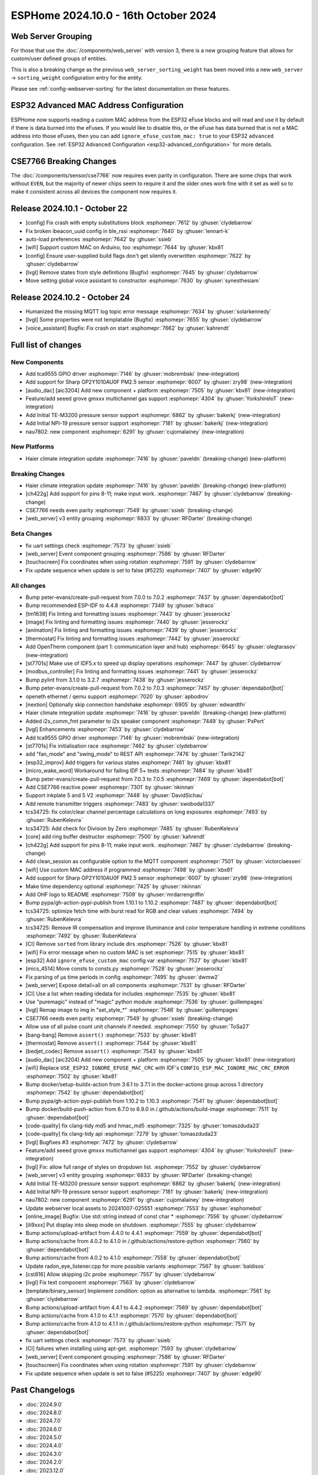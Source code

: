 ESPHome 2024.10.0 - 16th October 2024
=====================================

.. seo::
    :description: Changelog for ESPHome 2024.10.0.
    :image: /_static/changelog-2024.10.0.png
    :author: Jesse Hills
    :author_twitter: @jesserockz

.. imgtable::
    :columns: 3

    Audio DAC Core, components/audio_dac/index, audio_dac.svg
    AIC3204, components/audio_dac/aic3204, aic3204.svg
    GP2Y1010AU0F, components/sensor/gp2y1010au0f, gp2y1010au0f.png
    Grove Gas V2, components/sensor/grove_gas_mc_v2, grove-gas-mc-v2.png
    NAU7802, components/sensor/nau7802, nau7802.jpg
    NPI-19, components/sensor/npi19, npi19.jpg
    TCA9555, components/tca9555, tca9555.svg
    TE-M3200, components/sensor/tem3200, tem3200.jpg


Web Server Grouping
-------------------

For those that use the :doc:`/components/web_server` with version 3, there is a new
grouping feature that allows for custom/user defined groups of entities.

This is also a breaking change as the previous ``web_server_sorting_weight`` has been moved into a new
``web_server`` -> ``sorting_weight`` configuration entry for the entity.

Please see :ref:`config-webserver-sorting` for the latest documentation on these features.

ESP32 Advanced MAC Address Configuration
----------------------------------------

ESPHome now supports reading a custom MAC address from the ESP32 eFuse blocks and will read and use it by default if
there is data burned into the eFuses. If you would like to disable this, or the eFuse has data burned that is not a
MAC address into those eFuses, then you can add ``ignore_efuse_custom_mac: true`` to your ESP32 ``advanced``
configuration. See :ref:`ESP32 Advanced Configuration <esp32-advanced_configuration>` for more details.


CSE7766 Breaking Changes
------------------------

The :doc:`/components/sensor/cse7766` now requires even parity in configuration. There are some chips that work without ``EVEN``,
but the majority of newer chips seem to require it and the older ones work fine with it set as well so to make it consistent across all devices
the component now requires it.

Release 2024.10.1 - October 22
------------------------------

- [config] Fix crash with empty substitutions block :esphomepr:`7612` by :ghuser:`clydebarrow`
- Fix broken ibeacon_uuid config in ble_rssi :esphomepr:`7640` by :ghuser:`lennart-k`
- auto-load preferences :esphomepr:`7642` by :ghuser:`ssieb`
- [wifi] Support custom MAC on Arduino, too :esphomepr:`7644` by :ghuser:`kbx81`
- [config] Ensure user-supplied build flags don't get silently overwritten :esphomepr:`7622` by :ghuser:`clydebarrow`
- [lvgl] Remove states from style definitions (Bugfix) :esphomepr:`7645` by :ghuser:`clydebarrow`
- Move setting global voice assistant to constructor :esphomepr:`7630` by :ghuser:`synesthesiam`

Release 2024.10.2 - October 24
------------------------------

- Humanized the missing MQTT log topic error message :esphomepr:`7634` by :ghuser:`solarkennedy`
- [lvgl] Some properties were not templatable (Bugfix) :esphomepr:`7655` by :ghuser:`clydebarrow`
- [voice_assistant] Bugfix: Fix crash on start :esphomepr:`7662` by :ghuser:`kahrendt`

Full list of changes
--------------------

New Components
^^^^^^^^^^^^^^

- Add tca9555 GPIO driver :esphomepr:`7146` by :ghuser:`mobrembski` (new-integration)
- Add support for Sharp GP2Y1010AU0F PM2.5 sensor :esphomepr:`6007` by :ghuser:`zry98` (new-integration)
- [audio_dac] [aic3204] Add new component + platform :esphomepr:`7505` by :ghuser:`kbx81` (new-integration)
- Feature/add seeed grove gmxxx multichannel gas support :esphomepr:`4304` by :ghuser:`YorkshireIoT` (new-integration)
- Add Initial TE-M3200 pressure sensor support :esphomepr:`6862` by :ghuser:`bakerkj` (new-integration)
- Add Initial NPI-19 pressure sensor support :esphomepr:`7181` by :ghuser:`bakerkj` (new-integration)
- nau7802: new component :esphomepr:`6291` by :ghuser:`cujomalainey` (new-integration)

New Platforms
^^^^^^^^^^^^^

- Haier climate integration update :esphomepr:`7416` by :ghuser:`paveldn` (breaking-change) (new-platform)

Breaking Changes
^^^^^^^^^^^^^^^^

- Haier climate integration update :esphomepr:`7416` by :ghuser:`paveldn` (breaking-change) (new-platform)
- [ch422g] Add support for pins 8-11; make input work. :esphomepr:`7467` by :ghuser:`clydebarrow` (breaking-change)
- CSE7766 needs even parity :esphomepr:`7549` by :ghuser:`ssieb` (breaking-change)
- [web_server] v3 entity grouping :esphomepr:`6833` by :ghuser:`RFDarter` (breaking-change)

Beta Changes
^^^^^^^^^^^^

- fix uart settings check :esphomepr:`7573` by :ghuser:`ssieb`
- [web_server] Event component grouping :esphomepr:`7586` by :ghuser:`RFDarter`
- [touchscreen] Fix coordinates when using rotation :esphomepr:`7591` by :ghuser:`clydebarrow`
- Fix update sequence when update is set to false (#5225) :esphomepr:`7407` by :ghuser:`edge90`

All changes
^^^^^^^^^^^

- Bump peter-evans/create-pull-request from 7.0.0 to 7.0.2 :esphomepr:`7437` by :ghuser:`dependabot[bot]`
- Bump recommended ESP-IDF to 4.4.8 :esphomepr:`7349` by :ghuser:`bdraco`
- [tm1638] Fix linting and formatting issues :esphomepr:`7443` by :ghuser:`jesserockz`
- [image] Fix linting and formatting issues :esphomepr:`7440` by :ghuser:`jesserockz`
- [animation] Fix linting and formatting issues :esphomepr:`7439` by :ghuser:`jesserockz`
- [thermostat] Fix linting and formatting issues :esphomepr:`7442` by :ghuser:`jesserockz`
- Add OpenTherm component (part 1: communication layer and hub) :esphomepr:`6645` by :ghuser:`olegtarasov` (new-integration)
- [st7701s] Make use of IDF5.x to speed up display operations :esphomepr:`7447` by :ghuser:`clydebarrow`
- [modbus_controller] Fix linting and formatting issues :esphomepr:`7441` by :ghuser:`jesserockz`
- Bump pylint from 3.1.0 to 3.2.7 :esphomepr:`7438` by :ghuser:`jesserockz`
- Bump peter-evans/create-pull-request from 7.0.2 to 7.0.3 :esphomepr:`7457` by :ghuser:`dependabot[bot]`
- openeth ethernet / qemu support :esphomepr:`7020` by :ghuser:`apbodrov`
- [nextion] Optionally skip connection handshake :esphomepr:`6905` by :ghuser:`edwardtfn`
- Haier climate integration update :esphomepr:`7416` by :ghuser:`paveldn` (breaking-change) (new-platform)
- Added i2s_comm_fmt parameter to i2s speaker component :esphomepr:`7449` by :ghuser:`PxPert`
- [lvgl] Enhancements :esphomepr:`7453` by :ghuser:`clydebarrow`
- Add tca9555 GPIO driver :esphomepr:`7146` by :ghuser:`mobrembski` (new-integration)
- [st7701s] Fix initialisation race :esphomepr:`7462` by :ghuser:`clydebarrow`
- add "fan_mode" and "swing_mode" to REST API :esphomepr:`7476` by :ghuser:`Tarik2142`
- [esp32_improv] Add triggers for various states :esphomepr:`7461` by :ghuser:`kbx81`
- [micro_wake_word] Workaround for failing IDF 5+ tests :esphomepr:`7484` by :ghuser:`kbx81`
- Bump peter-evans/create-pull-request from 7.0.3 to 7.0.5 :esphomepr:`7469` by :ghuser:`dependabot[bot]`
- Add CSE7766 reactive power :esphomepr:`7301` by :ghuser:`nkinnan`
- Support inkplate 5 and 5 V2 :esphomepr:`7448` by :ghuser:`DavidSichau`
- Add remote transmitter triggers :esphomepr:`7483` by :ghuser:`swoboda1337`
- tcs34725: fix color/clear channel percentage calculations on long exposures :esphomepr:`7493` by :ghuser:`RubenKelevra`
- tcs34725: Add check for Division by Zero :esphomepr:`7485` by :ghuser:`RubenKelevra`
- [core] add ring buffer destructor :esphomepr:`7500` by :ghuser:`kahrendt`
- [ch422g] Add support for pins 8-11; make input work. :esphomepr:`7467` by :ghuser:`clydebarrow` (breaking-change)
- Add clean_session as configurable option to the MQTT component :esphomepr:`7501` by :ghuser:`victorclaessen`
- [wifi] Use custom MAC address if programmed :esphomepr:`7498` by :ghuser:`kbx81`
- Add support for Sharp GP2Y1010AU0F PM2.5 sensor :esphomepr:`6007` by :ghuser:`zry98` (new-integration)
- Make time dependency optional :esphomepr:`7425` by :ghuser:`nkinnan`
- Add OHF logo to README :esphomepr:`7509` by :ghuser:`mrdarrengriffin`
- Bump pypa/gh-action-pypi-publish from 1.10.1 to 1.10.2 :esphomepr:`7487` by :ghuser:`dependabot[bot]`
- tcs34725: optimize fetch time with burst read for RGB and clear values :esphomepr:`7494` by :ghuser:`RubenKelevra`
- tcs34725: Remove IR compensation and improve illuminance and color temperature handling in extreme conditions :esphomepr:`7492` by :ghuser:`RubenKelevra`
- [CI] Remove ``sorted`` from library include dirs :esphomepr:`7526` by :ghuser:`kbx81`
- [wifi] Fix error message when no custom MAC is set :esphomepr:`7515` by :ghuser:`kbx81`
- [esp32] Add ``ignore_efuse_custom_mac`` config var :esphomepr:`7527` by :ghuser:`kbx81`
- [mics_4514] Move consts to consts.py :esphomepr:`7528` by :ghuser:`jesserockz`
- Fix parsing of µs time periods in config :esphomepr:`7495` by :ghuser:`dwmw2`
- [web_server] Expose detail=all on all components :esphomepr:`7531` by :ghuser:`RFDarter`
- [CI] Use a list when reading idedata for includes :esphomepr:`7535` by :ghuser:`kbx81`
- Use "puremagic" instead of "magic" python module :esphomepr:`7536` by :ghuser:`guillempages`
- [lvgl] Remap image to img in "set_style_*" :esphomepr:`7546` by :ghuser:`guillempages`
- CSE7766 needs even parity :esphomepr:`7549` by :ghuser:`ssieb` (breaking-change)
- Allow use of all pulse count unit channels if needed. :esphomepr:`7550` by :ghuser:`ToSa27`
- [bang-bang] Remove ``assert()`` :esphomepr:`7533` by :ghuser:`kbx81`
- [thermostat] Remove ``assert()`` :esphomepr:`7544` by :ghuser:`kbx81`
- [bedjet_codec] Remove ``assert()`` :esphomepr:`7543` by :ghuser:`kbx81`
- [audio_dac] [aic3204] Add new component + platform :esphomepr:`7505` by :ghuser:`kbx81` (new-integration)
- [wifi] Replace ``USE_ESP32_IGNORE_EFUSE_MAC_CRC`` with IDF's ``CONFIG_ESP_MAC_IGNORE_MAC_CRC_ERROR`` :esphomepr:`7502` by :ghuser:`kbx81`
- Bump docker/setup-buildx-action from 3.6.1 to 3.7.1 in the docker-actions group across 1 directory :esphomepr:`7542` by :ghuser:`dependabot[bot]`
- Bump pypa/gh-action-pypi-publish from 1.10.2 to 1.10.3 :esphomepr:`7541` by :ghuser:`dependabot[bot]`
- Bump docker/build-push-action from 6.7.0 to 6.9.0 in /.github/actions/build-image :esphomepr:`7511` by :ghuser:`dependabot[bot]`
- [code-quality] fix clang-tidy md5 and hmac_md5 :esphomepr:`7325` by :ghuser:`tomaszduda23`
- [code-quality] fix clang-tidy api :esphomepr:`7279` by :ghuser:`tomaszduda23`
- [lvgl] Bugfixes #3 :esphomepr:`7472` by :ghuser:`clydebarrow`
- Feature/add seeed grove gmxxx multichannel gas support :esphomepr:`4304` by :ghuser:`YorkshireIoT` (new-integration)
- [lvgl] Fix: allow full range of styles on dropdown list. :esphomepr:`7552` by :ghuser:`clydebarrow`
- [web_server] v3 entity grouping :esphomepr:`6833` by :ghuser:`RFDarter` (breaking-change)
- Add Initial TE-M3200 pressure sensor support :esphomepr:`6862` by :ghuser:`bakerkj` (new-integration)
- Add Initial NPI-19 pressure sensor support :esphomepr:`7181` by :ghuser:`bakerkj` (new-integration)
- nau7802: new component :esphomepr:`6291` by :ghuser:`cujomalainey` (new-integration)
- Update webserver local assets to 20241007-025551 :esphomepr:`7553` by :ghuser:`esphomebot`
- [online_image] Bugfix: Use std::string instead of const char * :esphomepr:`7556` by :ghuser:`clydebarrow`
- [ili9xxx] Put display into sleep mode on shutdown. :esphomepr:`7555` by :ghuser:`clydebarrow`
- Bump actions/upload-artifact from 4.4.0 to 4.4.1 :esphomepr:`7559` by :ghuser:`dependabot[bot]`
- Bump actions/cache from 4.0.2 to 4.1.0 in /.github/actions/restore-python :esphomepr:`7560` by :ghuser:`dependabot[bot]`
- Bump actions/cache from 4.0.2 to 4.1.0 :esphomepr:`7558` by :ghuser:`dependabot[bot]`
- Update radon_eye_listener.cpp for more possible variants :esphomepr:`7567` by :ghuser:`baldisos`
- [cst816] Allow skipping i2c probe :esphomepr:`7557` by :ghuser:`clydebarrow`
- [lvgl] Fix text component :esphomepr:`7563` by :ghuser:`clydebarrow`
- [template/binary_sensor] Implement `condition:` option as alternative to lambda. :esphomepr:`7561` by :ghuser:`clydebarrow`
- Bump actions/upload-artifact from 4.4.1 to 4.4.2 :esphomepr:`7569` by :ghuser:`dependabot[bot]`
- Bump actions/cache from 4.1.0 to 4.1.1 :esphomepr:`7570` by :ghuser:`dependabot[bot]`
- Bump actions/cache from 4.1.0 to 4.1.1 in /.github/actions/restore-python :esphomepr:`7571` by :ghuser:`dependabot[bot]`
- fix uart settings check :esphomepr:`7573` by :ghuser:`ssieb`
- [CI] failures when installing using apt-get. :esphomepr:`7593` by :ghuser:`clydebarrow`
- [web_server] Event component grouping :esphomepr:`7586` by :ghuser:`RFDarter`
- [touchscreen] Fix coordinates when using rotation :esphomepr:`7591` by :ghuser:`clydebarrow`
- Fix update sequence when update is set to false (#5225) :esphomepr:`7407` by :ghuser:`edge90`

Past Changelogs
---------------

- :doc:`2024.9.0`
- :doc:`2024.8.0`
- :doc:`2024.7.0`
- :doc:`2024.6.0`
- :doc:`2024.5.0`
- :doc:`2024.4.0`
- :doc:`2024.3.0`
- :doc:`2024.2.0`
- :doc:`2023.12.0`
- :doc:`2023.11.0`
- :doc:`2023.10.0`
- :doc:`2023.9.0`
- :doc:`2023.8.0`
- :doc:`2023.7.0`
- :doc:`2023.6.0`
- :doc:`2023.5.0`
- :doc:`2023.4.0`
- :doc:`2023.3.0`
- :doc:`2023.2.0`
- :doc:`2022.12.0`
- :doc:`2022.11.0`
- :doc:`2022.10.0`
- :doc:`2022.9.0`
- :doc:`2022.8.0`
- :doc:`2022.6.0`
- :doc:`2022.5.0`
- :doc:`2022.4.0`
- :doc:`2022.3.0`
- :doc:`2022.2.0`
- :doc:`2022.1.0`
- :doc:`2021.12.0`
- :doc:`2021.11.0`
- :doc:`2021.10.0`
- :doc:`2021.9.0`
- :doc:`2021.8.0`
- :doc:`v1.20.0`
- :doc:`v1.19.0`
- :doc:`v1.18.0`
- :doc:`v1.17.0`
- :doc:`v1.16.0`
- :doc:`v1.15.0`
- :doc:`v1.14.0`
- :doc:`v1.13.0`
- :doc:`v1.12.0`
- :doc:`v1.11.0`
- :doc:`v1.10.0`
- :doc:`v1.9.0`
- :doc:`v1.8.0`
- :doc:`v1.7.0`

